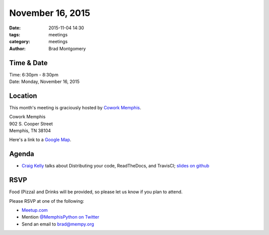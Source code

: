 November 16, 2015
#################

:date: 2015-11-04 14:30
:tags: meetings
:category: meetings
:author: Brad Montgomery


Time & Date
-----------

| Time: 6:30pm - 8:30pm
| Date: Monday, November 16, 2015


Location
--------

This month's meeting is graciously hosted by `Cowork Memphis <http://coworkmemphis.com/>`_.

| Cowork Memphis
| 902 S. Cooper Street
| Memphis, TN 38104

Here's a link to a `Google Map <http://goo.gl/1D8dbU>`_.


Agenda
------

* `Craig Kelly <https://twitter.com/binarydolphin>`_ talks about Distributing your code, ReadTheDocs, and TravisCI; `slides on github <https://github.com/memphis-iis/GLUDB/tree/master/docs/presentation-mempy-Nov2015>`_


RSVP
----

Food (Pizza) and Drinks will be provided, so please let us know if you plan to attend.

Please RSVP at one of the following:

* `Meetup.com <http://www.meetup.com/memphis-technology-user-groups/events/225809574/>`_
* Mention `@MemphisPython on Twitter <http://twitter.com/memphispython>`_
* Send an email to `brad@mempy.org <mailto:brad@mempy.org>`_
